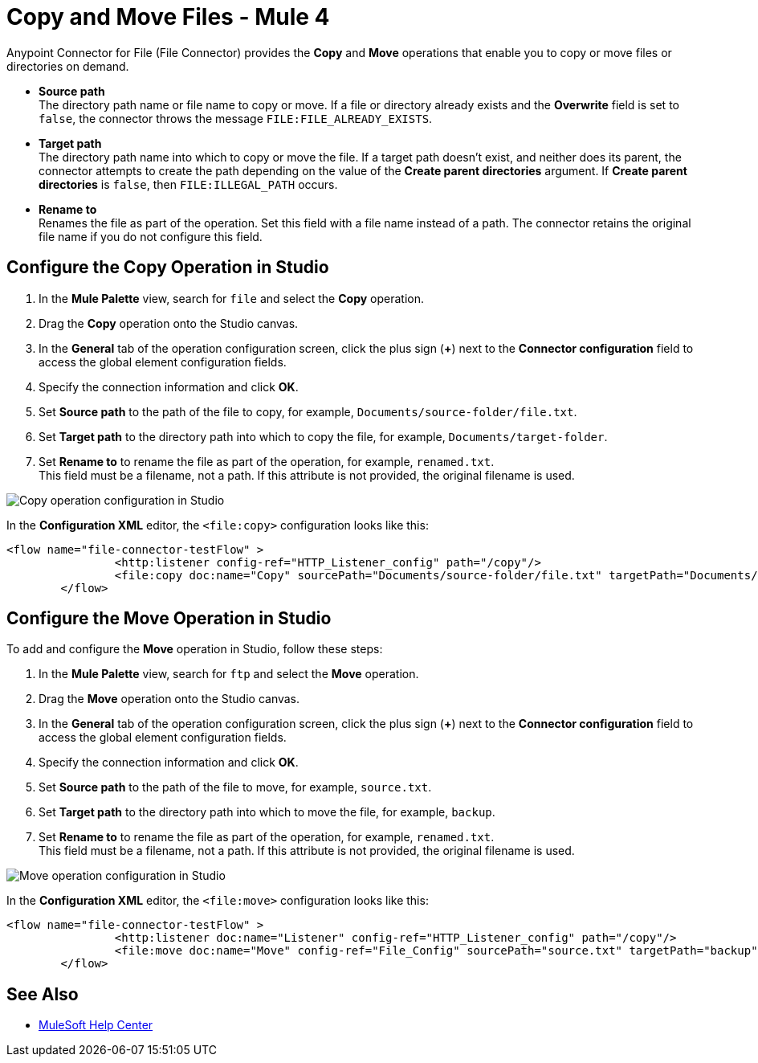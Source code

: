 = Copy and Move Files - Mule 4
:page-aliases: connectors::file/file-copy-move.adoc

Anypoint Connector for File (File Connector) provides the *Copy* and *Move* operations that enable you to copy or move files or directories on demand. 

* *Source path* +
The directory path name or file name to copy or move. If a file or directory already exists and the *Overwrite* field is set to `false`, the connector throws the message `FILE:FILE_ALREADY_EXISTS`.

* *Target path* +
 The directory path name into which to copy or move the file. If a target path doesn't exist, and neither does its parent, the connector attempts to create the path depending on the value of the *Create parent directories* argument. If *Create parent directories* is `false`, then `FILE:ILLEGAL_PATH` occurs.

* *Rename to* +
Renames the file as part of the operation. Set this field with a file name instead of a path. The connector retains the original file name if you do not configure this field.

== Configure the Copy Operation in Studio

. In the *Mule Palette* view, search for `file` and select the *Copy* operation.
. Drag the *Copy* operation onto the Studio canvas.
. In the *General* tab of the operation configuration screen, click the plus sign (*+*) next to the *Connector configuration* field to access the global element configuration fields.
. Specify the connection information and click *OK*.
. Set *Source path* to the path of the file to copy, for example, `Documents/source-folder/file.txt`.
. Set *Target path* to the directory path into which to copy the file, for example, `Documents/target-folder`.
. Set *Rename to* to rename the file as part of the operation, for example, `renamed.txt`. +
This field must be a filename, not a path. If this attribute is not provided, the original filename is used.

image::file-copy-operation.png[Copy operation configuration in Studio]

In the *Configuration XML* editor, the `<file:copy>` configuration looks like this:

[source,xml,linenums]
----
<flow name="file-connector-testFlow" >
		<http:listener config-ref="HTTP_Listener_config" path="/copy"/>
		<file:copy doc:name="Copy" sourcePath="Documents/source-folder/file.txt" targetPath="Documents/target-folder" config-ref="File_Config" overwrite="true" renameTo="renamed.txt"/>
	</flow>
----

== Configure the Move Operation in Studio

To add and configure the *Move* operation in Studio, follow these steps:

. In the *Mule Palette* view, search for `ftp` and select the *Move* operation.
. Drag the *Move* operation onto the Studio canvas.
. In the *General* tab of the operation configuration screen, click the plus sign (*+*) next to the *Connector configuration* field to access the global element configuration fields.
. Specify the connection information and click *OK*.
. Set *Source path* to the path of the file to move, for example, `source.txt`.
. Set *Target path* to the directory path into which to move the file, for example, `backup`.
. Set *Rename to* to rename the file as part of the operation, for example, `renamed.txt`. +
This field must be a filename, not a path. If this attribute is not provided, the original filename is used.

image::file-move-operation.png[Move operation configuration in Studio]

In the *Configuration XML* editor, the `<file:move>` configuration looks like this:

[source,xml,linenums]
----
<flow name="file-connector-testFlow" >
		<http:listener doc:name="Listener" config-ref="HTTP_Listener_config" path="/copy"/>
		<file:move doc:name="Move" config-ref="File_Config" sourcePath="source.txt" targetPath="backup" renameTo="renamed.txt"/>
	</flow>
----

== See Also

* https://help.mulesoft.com[MuleSoft Help Center]
